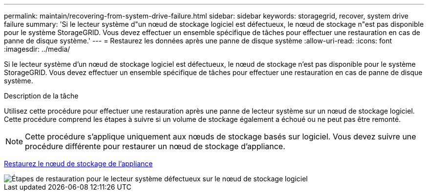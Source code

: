 ---
permalink: maintain/recovering-from-system-drive-failure.html 
sidebar: sidebar 
keywords: storagegrid, recover, system drive failure 
summary: 'Si le lecteur système d"un nœud de stockage logiciel est défectueux, le nœud de stockage n"est pas disponible pour le système StorageGRID. Vous devez effectuer un ensemble spécifique de tâches pour effectuer une restauration en cas de panne de disque système.' 
---
= Restaurez les données après une panne de disque système
:allow-uri-read: 
:icons: font
:imagesdir: ../media/


[role="lead"]
Si le lecteur système d'un nœud de stockage logiciel est défectueux, le nœud de stockage n'est pas disponible pour le système StorageGRID. Vous devez effectuer un ensemble spécifique de tâches pour effectuer une restauration en cas de panne de disque système.

.Description de la tâche
Utilisez cette procédure pour effectuer une restauration après une panne de lecteur système sur un nœud de stockage logiciel. Cette procédure comprend les étapes à suivre si un volume de stockage également a échoué ou ne peut pas être remonté.


NOTE: Cette procédure s'applique uniquement aux nœuds de stockage basés sur logiciel. Vous devez suivre une procédure différente pour restaurer un nœud de stockage d'appliance.

xref:recovering-storagegrid-appliance-storage-node.adoc[Restaurez le nœud de stockage de l'appliance]

image::../media/storage_node_recovery_system_drive.gif[Étapes de restauration pour le lecteur système défectueux sur le nœud de stockage logiciel]
